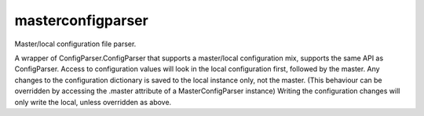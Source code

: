 masterconfigparser
===================
Master/local configuration file parser.                                                                                                                                                                 
                                                                                 
A wrapper of ConfigParser.ConfigParser that supports a master/local configuration mix, supports the same API as ConfigParser.
Access to configuration values will look in the local configuration first, followed by the master.
Any changes to the configuration dictionary is saved to the local instance only, not the master.
(This behaviour can be overridden by accessing the .master attribute of a MasterConfigParser instance)
Writing the configuration changes will only write the local, unless overridden as above.
